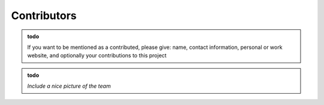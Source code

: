Contributors
===============


.. admonition:: todo

   If you want to be mentioned as a contributed, please give: name, contact information, personal or work website, and optionally your contributions to this project 


.. admonition:: todo

   *Include a nice picture of the team*
